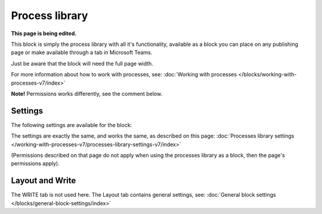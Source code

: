 Process library
===================================

**This page is being edited.**

This block is simply the process library with all it's functionality, available as a block you can place on any publishing page or make available through a tab in Microsoft Teams. 

Just be aware that the block will need the full page width.

For more information about how to work with processes, see: :doc:`Working with processes </blocks/working-with-processes-v7/index>`

**Note!** Permissions works differently, see the comment below.

Settings
***********
The following settings are available for the block:

.. image:: contr-process-libr-block-settings-all-78.png

The settings are exactly the same, and works the same, as described on this page: :doc:`Processes library settings </working-with-processes-v7/processes-library-settings-v7/index>`

(Permissions described on that page do not apply when using the processes library as a block, then the page's permissions apply).

Layout and Write
**********************
The WRITE tab is not used here. The Layout tab contains general settings, see: :doc:`General block settings </blocks/general-block-settings/index>`




